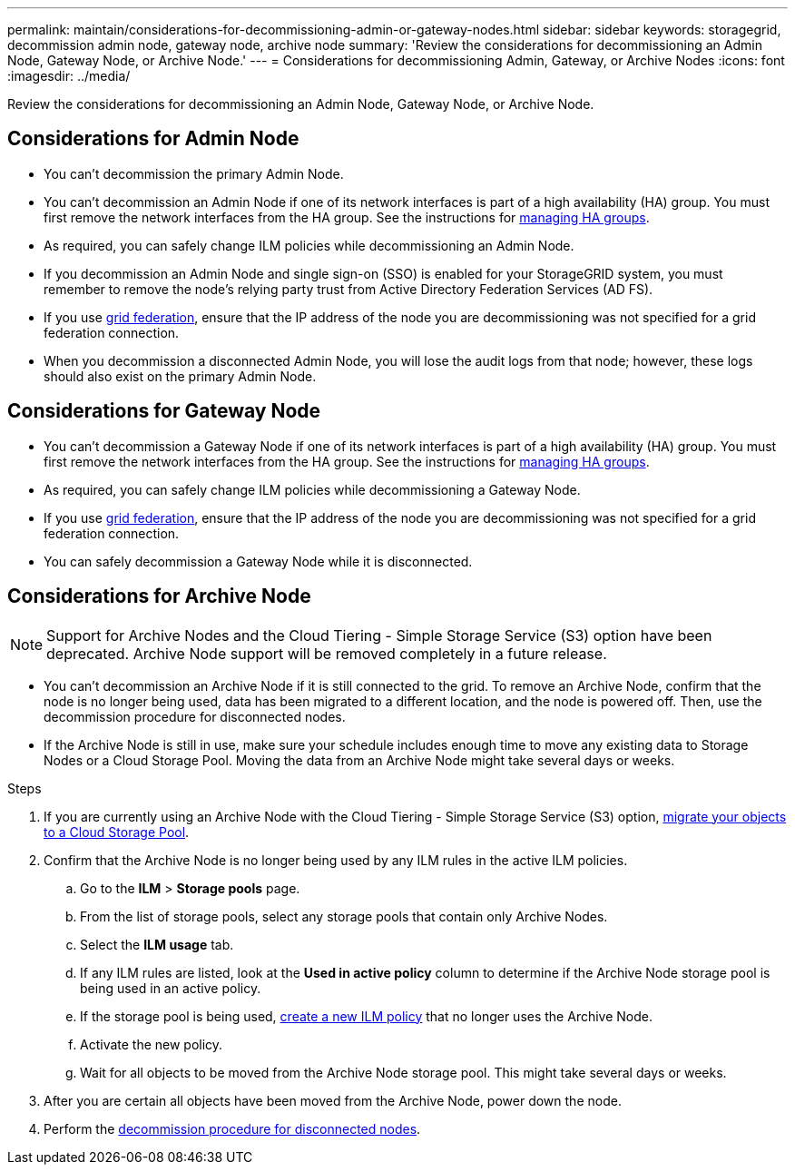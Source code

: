 ---
permalink: maintain/considerations-for-decommissioning-admin-or-gateway-nodes.html
sidebar: sidebar
keywords: storagegrid, decommission admin node, gateway node, archive node
summary: 'Review the considerations for decommissioning an Admin Node, Gateway Node, or Archive Node.'
---
= Considerations for decommissioning Admin, Gateway, or Archive Nodes
:icons: font
:imagesdir: ../media/

[.lead]
Review the considerations for decommissioning an Admin Node, Gateway Node, or Archive Node.

== Considerations for Admin Node

* You can't decommission the primary Admin Node.

* You can't decommission an Admin Node if one of its network interfaces is part of a high availability (HA) group. You must first remove the network interfaces from the HA group. See the instructions for link:../admin/managing-high-availability-groups.html[managing HA groups].

* As required, you can safely change ILM policies while decommissioning an Admin Node.

* If you decommission an Admin Node and single sign-on (SSO) is enabled for your StorageGRID system, you must remember to remove the node's relying party trust from Active Directory Federation Services (AD FS).

* If you use link:../admin/grid-federation-overview.html[grid federation], ensure that the IP address of the node you are decommissioning was not specified for a grid federation connection.

* When you decommission a disconnected Admin Node, you will lose the audit logs from that node; however, these logs should also exist on the primary Admin Node.

== Considerations for Gateway Node

* You can't decommission a Gateway Node if one of its network interfaces is part of a high availability (HA) group. You must first remove the network interfaces from the HA group. See the instructions for link:../admin/managing-high-availability-groups.html[managing HA groups].

* As required, you can safely change ILM policies while decommissioning a Gateway Node.

* If you use link:../admin/grid-federation-overview.html[grid federation], ensure that the IP address of the node you are decommissioning was not specified for a grid federation connection.

* You can safely decommission a Gateway Node while it is disconnected.

== [[considerations-for-archive-node]]Considerations for Archive Node

NOTE: Support for Archive Nodes and the Cloud Tiering - Simple Storage Service (S3) option have been deprecated. Archive Node support will be removed completely in a future release. 

* You can't decommission an Archive Node if it is still connected to the grid. To remove an Archive Node, confirm that the node is no longer being used, data has been migrated to a different location, and the node is powered off. Then, use the decommission procedure for disconnected nodes.

* If the Archive Node is still in use, make sure your schedule includes enough time to move any existing data to Storage Nodes or a Cloud Storage Pool. Moving the data from an Archive Node might take several days or weeks.

.Steps

. If you are currently using an Archive Node with the Cloud Tiering - Simple Storage Service (S3) option, link:../admin/migrating-objects-from-cloud-tiering-s3-to-cloud-storage-pool.html[migrate your objects to a Cloud Storage Pool].

. Confirm that the Archive Node is no longer being used by any ILM rules in the active ILM policies.

.. Go to the *ILM* > *Storage pools* page.
.. From the list of storage pools, select any storage pools that contain only Archive Nodes. 
.. Select the *ILM usage* tab. 
.. If any ILM rules are listed, look at the *Used in active policy* column to determine if the Archive Node storage pool is being used in an active policy.
.. If the storage pool is being used, link:../ilm/creating-ilm-policy.html[create a new ILM policy] that no longer uses the Archive Node.
.. Activate the new policy.
.. Wait for all objects to be moved from the Archive Node storage pool. This might take several days or weeks.

. After you are certain all objects have been moved from the Archive Node, power down the node.
. Perform the link:decommissioning-disconnected-grid-nodes.html[decommission procedure for disconnected nodes].

